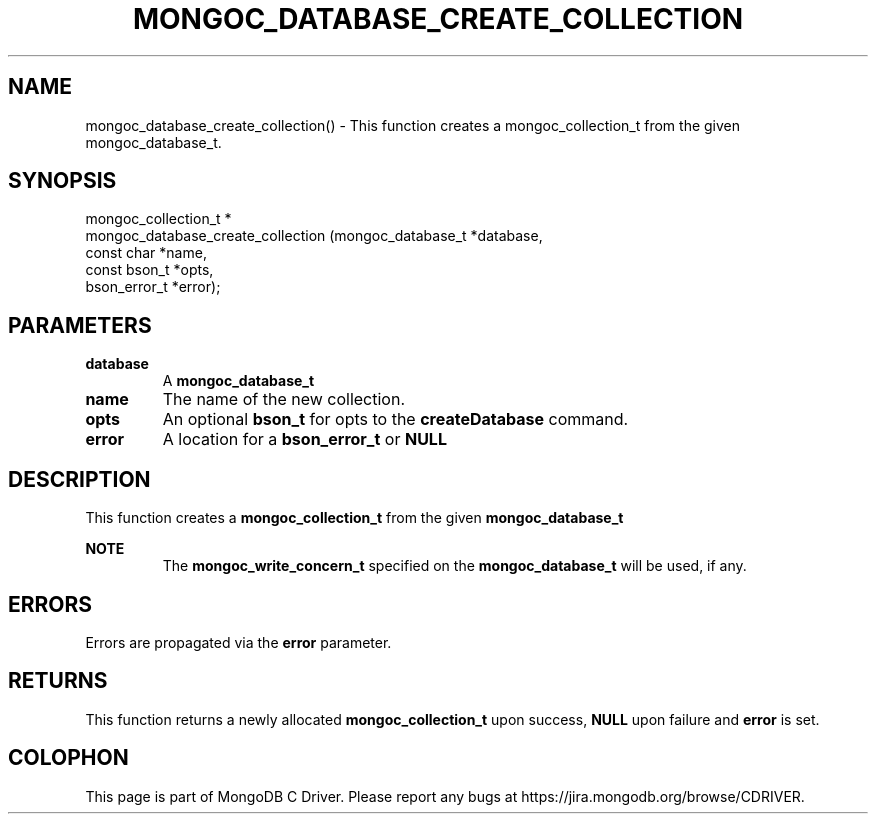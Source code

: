 .\" This manpage is Copyright (C) 2016 MongoDB, Inc.
.\" 
.\" Permission is granted to copy, distribute and/or modify this document
.\" under the terms of the GNU Free Documentation License, Version 1.3
.\" or any later version published by the Free Software Foundation;
.\" with no Invariant Sections, no Front-Cover Texts, and no Back-Cover Texts.
.\" A copy of the license is included in the section entitled "GNU
.\" Free Documentation License".
.\" 
.TH "MONGOC_DATABASE_CREATE_COLLECTION" "3" "2016\(hy11\(hy07" "MongoDB C Driver"
.SH NAME
mongoc_database_create_collection() \- This function creates a mongoc_collection_t from the given mongoc_database_t.
.SH "SYNOPSIS"

.nf
.nf
mongoc_collection_t *
mongoc_database_create_collection (mongoc_database_t      *database,
                                   const char             *name,
                                   const bson_t           *opts,
                                   bson_error_t           *error);
.fi
.fi

.SH "PARAMETERS"

.TP
.B
database
A
.B mongoc_database_t
.
.LP
.TP
.B
name
The name of the new collection.
.LP
.TP
.B
opts
An optional
.B bson_t
for opts to the
.B createDatabase
command.
.LP
.TP
.B
error
A location for a
.B bson_error_t
or
.B NULL
.
.LP

.SH "DESCRIPTION"

This function creates a
.B mongoc_collection_t
from the given
.B mongoc_database_t
.

.B NOTE
.RS
The
.B mongoc_write_concern_t
specified on the
.B mongoc_database_t
will be used, if any.

.RE

.SH "ERRORS"

Errors are propagated via the
.B error
parameter.

.SH "RETURNS"

This function returns a newly allocated
.B mongoc_collection_t
upon success,
.B NULL
upon failure and
.B error
is set.


.B
.SH COLOPHON
This page is part of MongoDB C Driver.
Please report any bugs at https://jira.mongodb.org/browse/CDRIVER.
